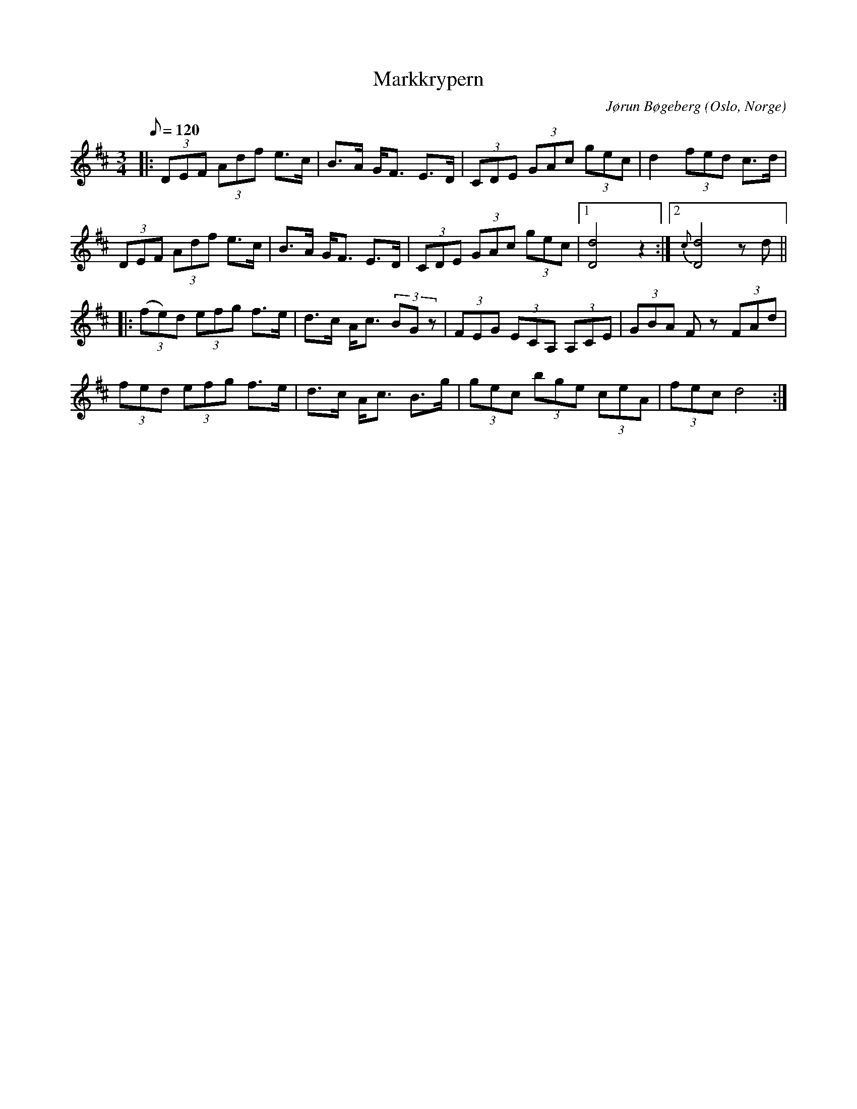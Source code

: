 %%abc-charset utf-8

X:1
T:Markkrypern
M:3/4
L:1/8
R:Polska 
Z:Pelle Lindstad
Q:120
O:Oslo, Norge
C:Jørun Bøgeberg
M:3/4
L:1/16
K:D
|:(3D2E2F2 (3A2d2f2 e3c | B3A GF3 E3D| (3C2D2E2 (3G2A2c2 (3g2e2c2| d4(3f2e2d2 c3d|
(3D2E2F2 (3A2d2f2 e3c | B3A GF3 E3D |(3C2D2E2 (3G2A2c2 (3g2e2c2|1 [D8d8]z4:|2 {c}[D8d8]z2d2 ||
|:(3(f2e2)d2 (3e2f2g2 f3e|d3c Ac3 (3B2G2z2| (3F2E2G2 (3E2C2A,2 (3A,2C2E2|(3G2B2A2 F2z2 (3F2A2d2|
 (3f2e2d2 (3e2f2g2 f3e|d3c Ac3 B3g |(3g2e2c2 (3b2g2e2 (3c2e2A2| (3f2e2c2 d8:|

